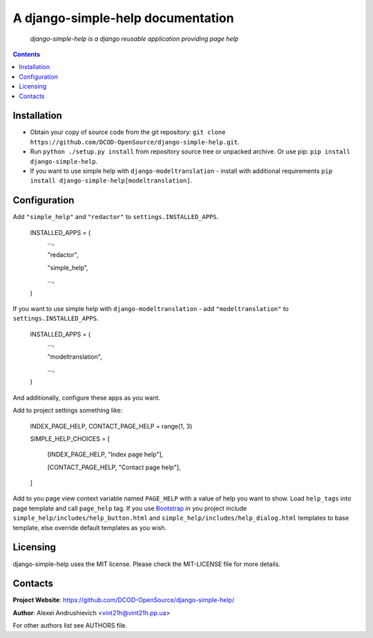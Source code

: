 .. django-simple-help
.. README.rst

A django-simple-help documentation
==================================

    *django-simple-help is a django reusable application providing page help*

.. contents::

Installation
------------
* Obtain your copy of source code from the git repository: ``git clone https://github.com/DCOD-OpenSource/django-simple-help.git``.
* Run ``python ./setup.py install`` from repository source tree or unpacked archive. Or use pip: ``pip install django-simple-help``.
* If you want to use simple help with ``django-modeltranslation`` - install with additional requirements ``pip install django-simple-help[modeltranslation]``.

Configuration
-------------
Add ``"simple_help"`` and ``"redactor"`` to ``settings.INSTALLED_APPS``.

    INSTALLED_APPS = (
        ...,

        "redactor",

        "simple_help",

        ...,

    )

If you want to use simple help with ``django-modeltranslation`` - add ``"modeltranslation"`` to ``settings.INSTALLED_APPS``.

    INSTALLED_APPS = (
        ...,

        "modeltranslation",

        ...,

    )


And additionally, configure these apps as you want.

Add to project settings something like:

    INDEX_PAGE_HELP, CONTACT_PAGE_HELP = range(1, 3)

    SIMPLE_HELP_CHOICES = [

        [INDEX_PAGE_HELP, "Index page help"],

        [CONTACT_PAGE_HELP, "Contact page help"],

    ]

Add to you page view context variable named ``PAGE_HELP`` with a value of help you want to show.
Load ``help_tags`` into page template and call ``page_help`` tag.
If you use `Bootstrap <https://getbootstrap.com/>`_ in you project include ``simple_help/includes/help_button.html`` and ``simple_help/includes/help_dialog.html`` templates to base template, else override default templates as you wish.

Licensing
---------
django-simple-help uses the MIT license. Please check the MIT-LICENSE file for more details.


Contacts
--------
**Project Website**: https://github.com/DCOD-OpenSource/django-simple-help/

**Author**: Alexei Andrushievich <vint21h@vint21h.pp.ua>

For other authors list see AUTHORS file.
